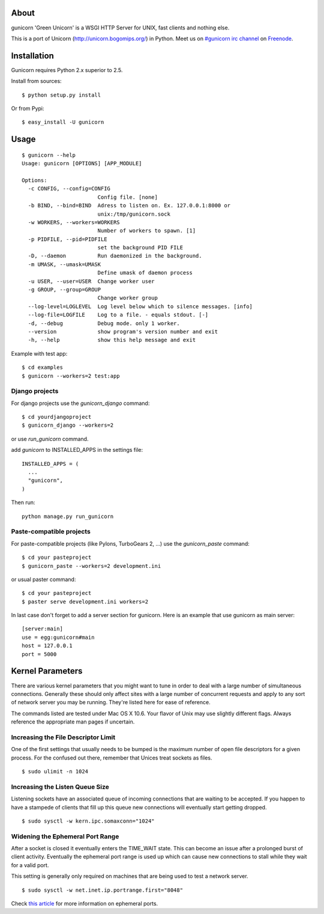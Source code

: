 About
-----

gunicorn 'Green Unicorn' is a WSGI HTTP Server for UNIX, fast clients and nothing else.

This is a port of Unicorn (http://unicorn.bogomips.org/) in Python. Meet us on `#gunicorn irc channel <http://webchat.freenode.net/?channels=gunicorn>`_ on `Freenode`_.

Installation
------------

Gunicorn requires Python 2.x superior to 2.5.

Install from sources::

    $ python setup.py install

Or from Pypi::

  $ easy_install -U gunicorn

Usage
-----

::

    $ gunicorn --help
    Usage: gunicorn [OPTIONS] [APP_MODULE]
    
    Options:
      -c CONFIG, --config=CONFIG
                            Config file. [none]
      -b BIND, --bind=BIND  Adress to listen on. Ex. 127.0.0.1:8000 or
                            unix:/tmp/gunicorn.sock
      -w WORKERS, --workers=WORKERS
                            Number of workers to spawn. [1]
      -p PIDFILE, --pid=PIDFILE
                            set the background PID FILE
      -D, --daemon          Run daemonized in the background.
      -m UMASK, --umask=UMASK
                            Define umask of daemon process
      -u USER, --user=USER  Change worker user
      -g GROUP, --group=GROUP
                            Change worker group
      --log-level=LOGLEVEL  Log level below which to silence messages. [info]
      --log-file=LOGFILE    Log to a file. - equals stdout. [-]
      -d, --debug           Debug mode. only 1 worker.
      --version             show program's version number and exit
      -h, --help            show this help message and exit
    


Example with test app::

    $ cd examples
    $ gunicorn --workers=2 test:app
    
Django projects
+++++++++++++++

For django projects use the `gunicorn_django` command::

    $ cd yourdjangoproject
    $ gunicorn_django --workers=2

or use `run_gunicorn` command.

add `gunicorn` to INSTALLED_APPS in the settings file::

  INSTALLED_APPS = (
    ...
    "gunicorn",
  )
  
Then run::

  python manage.py run_gunicorn

Paste-compatible projects
+++++++++++++++++++++++++

For paste-compatible projects (like Pylons, TurboGears 2, ...) use the `gunicorn_paste` command::

  $ cd your pasteproject
  $ gunicorn_paste --workers=2 development.ini

or usual paster command::

  $ cd your pasteproject
  $ paster serve development.ini workers=2
  
In last case don't forget to add a server section for gunicorn. Here is an example that use
gunicorn as main server::

  [server:main]
  use = egg:gunicorn#main
  host = 127.0.0.1
  port = 5000
    
Kernel Parameters
-----------------

There are various kernel parameters that you might want to tune in order to deal with a large number of simultaneous connections. Generally these should only affect sites with a large number of concurrent requests and apply to any sort of network server you may be running. They're listed here for ease of reference.

The commands listed are tested under Mac OS X 10.6. Your flavor of Unix may use slightly different flags. Always reference the appropriate man pages if uncertain.

Increasing the File Descriptor Limit
++++++++++++++++++++++++++++++++++++

One of the first settings that usually needs to be bumped is the maximum number of open file descriptors for a given process. For the confused out there, remember that Unices treat sockets as files.

::
    
    $ sudo ulimit -n 1024

Increasing the Listen Queue Size
++++++++++++++++++++++++++++++++

Listening sockets have an associated queue of incoming connections that are waiting to be accepted. If you happen to have a stampede of clients that fill up this queue new connections will eventually start getting dropped.

::

    $ sudo sysctl -w kern.ipc.somaxconn="1024"

Widening the Ephemeral Port Range
+++++++++++++++++++++++++++++++++

After a socket is closed it eventually enters the TIME_WAIT state. This can become an issue after a prolonged burst of client activity. Eventually the ephemeral port range is used up which can cause new connections to stall while they wait for a valid port.

This setting is generally only required on machines that are being used to test a network server.

::

    $ sudo sysctl -w net.inet.ip.portrange.first="8048"

Check `this article`_ for more information on ephemeral ports.

.. _this article: http://www.ncftp.com/ncftpd/doc/misc/ephemeral_ports.html
.. _freenode: http://freenode.net
